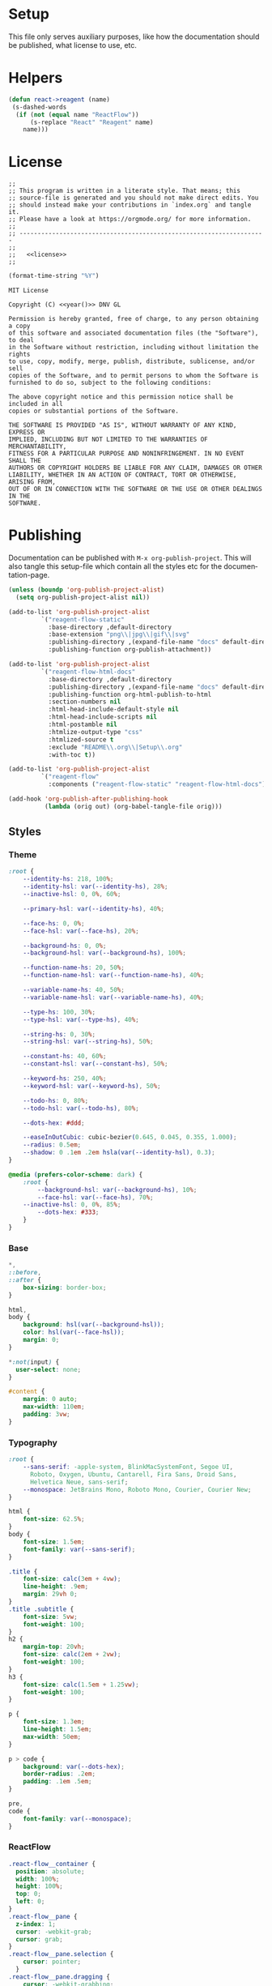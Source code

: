 :properties:
:header-args: :mkdirp yes :results silent
:end:
#+author:  Henrik Kjerringvåg
#+options: d:nil toc:nil
#+language: en
#+tags: noexport(n)
#+exclude_tags: noexport
#+html_doctype: html5
#+html_head_extra: <meta http-equiv="Permissions-Policy" content="interest-cohort=()">
#+html_head_extra: <link rel="stylesheet" href="css/docs.css">
#+html_head_extra: <script defer src="js/examples.js"></script>
#+html_head_extra: <script defer src="js/docs.js"></script>


* Setup

This file only serves auxiliary purposes, like how the documentation
should be published, what license to use, etc.

* Helpers

#+name: helpers
#+begin_src emacs-lisp
(defun react->reagent (name)
 (s-dashed-words
  (if (not (equal name "ReactFlow"))
      (s-replace "React" "Reagent" name)
    name)))
#+end_src

* License

#+name: preamble
#+begin_src clojurescript :noweb yes
;;
;; This program is written in a literate style. That means; this
;; source-file is generated and you should not make direct edits. You
;; should instead make your contributions in `index.org` and tangle it.
;; Please have a look at https://orgmode.org/ for more information.
;;
;; --------------------------------------------------------------------
;;
;;   <<license>>
;;
#+end_src

#+name: year
#+begin_src emacs-lisp
(format-time-string "%Y")
#+end_src

#+name: license
#+begin_src text :tangle LICENSE :noweb yes
MIT License

Copyright (C) <<year()>> DNV GL

Permission is hereby granted, free of charge, to any person obtaining a copy
of this software and associated documentation files (the "Software"), to deal
in the Software without restriction, including without limitation the rights
to use, copy, modify, merge, publish, distribute, sublicense, and/or sell
copies of the Software, and to permit persons to whom the Software is
furnished to do so, subject to the following conditions:

The above copyright notice and this permission notice shall be included in all
copies or substantial portions of the Software.

THE SOFTWARE IS PROVIDED "AS IS", WITHOUT WARRANTY OF ANY KIND, EXPRESS OR
IMPLIED, INCLUDING BUT NOT LIMITED TO THE WARRANTIES OF MERCHANTABILITY,
FITNESS FOR A PARTICULAR PURPOSE AND NONINFRINGEMENT. IN NO EVENT SHALL THE
AUTHORS OR COPYRIGHT HOLDERS BE LIABLE FOR ANY CLAIM, DAMAGES OR OTHER
LIABILITY, WHETHER IN AN ACTION OF CONTRACT, TORT OR OTHERWISE, ARISING FROM,
OUT OF OR IN CONNECTION WITH THE SOFTWARE OR THE USE OR OTHER DEALINGS IN THE
SOFTWARE.
#+end_src

* Publishing

Documentation can be published with ~M-x org-publish-project~.
This will also tangle this setup-file which contain all the styles etc
for the documentation-page.
#+name: publishing
#+begin_src emacs-lisp
(unless (boundp 'org-publish-project-alist)
  (setq org-publish-project-alist nil))

(add-to-list 'org-publish-project-alist
	     `("reagent-flow-static"
	       :base-directory ,default-directory
	       :base-extension "png\\|jpg\\|gif\\|svg"
	       :publishing-directory ,(expand-file-name "docs" default-directory)
	       :publishing-function org-publish-attachment))

(add-to-list 'org-publish-project-alist
	     `("reagent-flow-html-docs"
	       :base-directory ,default-directory
	       :publishing-directory ,(expand-file-name "docs" default-directory)
	       :publishing-function org-html-publish-to-html
	       :section-numbers nil
	       :html-head-include-default-style nil
	       :html-head-include-scripts nil
	       :html-postamble nil
	       :htmlize-output-type "css"
	       :htmlized-source t
	       :exclude "README\\.org\\|Setup\\.org"
	       :with-toc t))

(add-to-list 'org-publish-project-alist
	     `("reagent-flow"
	       :components ("reagent-flow-static" "reagent-flow-html-docs")))

(add-hook 'org-publish-after-publishing-hook
          (lambda (orig out) (org-babel-tangle-file orig)))
#+end_src


** Styles

*** Theme

#+begin_src css :tangle docs/css/docs.css
:root {
    --identity-hs: 218, 100%;
    --identity-hsl: var(--identity-hs), 28%;
    --inactive-hsl: 0, 0%, 60%;

    --primary-hsl: var(--identity-hs), 40%;

    --face-hs: 0, 0%;
    --face-hsl: var(--face-hs), 20%;

    --background-hs: 0, 0%;
    --background-hsl: var(--background-hs), 100%;

    --function-name-hs: 20, 50%;
    --function-name-hsl: var(--function-name-hs), 40%;

    --variable-name-hs: 40, 50%;
    --variable-name-hsl: var(--variable-name-hs), 40%;
    
    --type-hs: 100, 30%;
    --type-hsl: var(--type-hs), 40%;
    
    --string-hs: 0, 30%;
    --string-hsl: var(--string-hs), 50%;
    
    --constant-hs: 40, 60%;
    --constant-hsl: var(--constant-hs), 50%;
    
    --keyword-hs: 250, 40%;
    --keyword-hsl: var(--keyword-hs), 50%;

    --todo-hs: 0, 80%;
    --todo-hsl: var(--todo-hs), 80%;

    --dots-hex: #ddd;

    --easeInOutCubic: cubic-bezier(0.645, 0.045, 0.355, 1.000);
    --radius: 0.5em;
    --shadow: 0 .1em .2em hsla(var(--identity-hsl), 0.3);
}

@media (prefers-color-scheme: dark) {
    :root {
        --background-hsl: var(--background-hs), 10%;
        --face-hsl: var(--face-hs), 70%;
	--inactive-hsl: 0, 0%, 85%;
        --dots-hex: #333;
    }
}
#+end_src

*** Base

#+begin_src css :tangle docs/css/docs.css
,*,
::before,
::after {
    box-sizing: border-box;
}

html,
body {
    background: hsl(var(--background-hsl));
    color: hsl(var(--face-hsl));
    margin: 0;
}

,*:not(input) {
  user-select: none;
}

#content {
    margin: 0 auto;
    max-width: 110em;
    padding: 3vw;
}
#+end_src

*** Typography

#+begin_src css :tangle docs/css/docs.css
:root {
    --sans-serif: -apple-system, BlinkMacSystemFont, Segoe UI,
      Roboto, Oxygen, Ubuntu, Cantarell, Fira Sans, Droid Sans,
      Helvetica Neue, sans-serif;
    --monospace: JetBrains Mono, Roboto Mono, Courier, Courier New;
}

html {
    font-size: 62.5%;
}
body {
    font-size: 1.5em;
    font-family: var(--sans-serif);
}

.title {
    font-size: calc(3em + 4vw);
    line-height: .9em;
    margin: 29vh 0;
}
.title .subtitle {
    font-size: 5vw;
    font-weight: 100;
}
h2 {
    margin-top: 20vh;
    font-size: calc(2em + 2vw);
    font-weight: 100;
}
h3 {
    font-size: calc(1.5em + 1.25vw);
    font-weight: 100;
}

p {
    font-size: 1.3em;
    line-height: 1.5em;
    max-width: 50em;
}

p > code {
    background: var(--dots-hex);
    border-radius: .2em;
    padding: .1em .5em;
}

pre,
code {
    font-family: var(--monospace);
}
#+end_src

*** ReactFlow

#+begin_src css :tangle docs/css/docs.css
.react-flow__container {
  position: absolute;
  width: 100%;
  height: 100%;
  top: 0;
  left: 0;
}
.react-flow__pane {
  z-index: 1;
  cursor: -webkit-grab;
  cursor: grab;
}
.react-flow__pane.selection {
    cursor: pointer;
  }
.react-flow__pane.dragging {
    cursor: -webkit-grabbing;
    cursor: grabbing;
  }
.react-flow__viewport {
  transform-origin: 0 0;
  z-index: 2;
  pointer-events: none;
}
.react-flow__renderer {
  z-index: 4;
}
.react-flow__selection {
  z-index: 6;
}
.react-flow__nodesselection-rect:focus,
.react-flow__nodesselection-rect:focus-visible {
  outline: none;
}
.react-flow .react-flow__edges {
  pointer-events: none;
  overflow: visible;
}
.react-flow__edge-path,
.react-flow__connection-path {
  stroke: #b1b1b7;
  stroke-width: 1;
  fill: none;
}
.react-flow__edge {
  pointer-events: visibleStroke;
  cursor: pointer;
}
.react-flow__edge.animated path {
    stroke-dasharray: 5;
    -webkit-animation: dashdraw 0.5s linear infinite;
            animation: dashdraw 0.5s linear infinite;
  }
.react-flow__edge.animated path.react-flow__edge-interaction {
    stroke-dasharray: none;
    -webkit-animation: none;
            animation: none;
  }
.react-flow__edge.inactive {
    pointer-events: none;
  }
.react-flow__edge.selected,
  .react-flow__edge:focus,
  .react-flow__edge:focus-visible {
    outline: none;
  }
.react-flow__edge.selected .react-flow__edge-path,
  .react-flow__edge:focus .react-flow__edge-path,
  .react-flow__edge:focus-visible .react-flow__edge-path {
    stroke: #555;
  }
.react-flow__edge-textwrapper {
    pointer-events: all;
  }
.react-flow__edge-textbg {
    fill: white;
  }
.react-flow__edge .react-flow__edge-text {
    pointer-events: none;
    -webkit-user-select: none;
       -moz-user-select: none;
            user-select: none;
  }
.react-flow__connection {
  pointer-events: none;
}
.react-flow__connection.animated {
    stroke-dasharray: 5;
    -webkit-animation: dashdraw 0.5s linear infinite;
            animation: dashdraw 0.5s linear infinite;
  }
.react-flow__connectionline {
  z-index: 1001;
}
.react-flow__nodes {
  pointer-events: none;
  transform-origin: 0 0;
}
.react-flow__node {
  position: absolute;
  -webkit-user-select: none;
     -moz-user-select: none;
          user-select: none;
  pointer-events: all;
  transform-origin: 0 0;
  box-sizing: border-box;
  cursor: -webkit-grab;
  cursor: grab;
}
.react-flow__node.dragging {
    cursor: -webkit-grabbing;
    cursor: grabbing;
  }
.react-flow__nodesselection {
  z-index: 3;
  transform-origin: left top;
  pointer-events: none;
}
.react-flow__nodesselection-rect {
    position: absolute;
    pointer-events: all;
    cursor: -webkit-grab;
    cursor: grab;
  }
.react-flow__handle {
  position: absolute;
  pointer-events: none;
  min-width: 5px;
  min-height: 5px;
  width: 6px;
  height: 6px;
  background: #1a192b;
  border: 1px solid white;
  border-radius: 100%;
}
.react-flow__handle.connectable {
    pointer-events: all;
    cursor: crosshair;
  }
.react-flow__handle-bottom {
    top: auto;
    left: 50%;
    bottom: -4px;
    transform: translate(-50%, 0);
  }
.react-flow__handle-top {
    left: 50%;
    top: -4px;
    transform: translate(-50%, 0);
  }
.react-flow__handle-left {
    top: 50%;
    left: -4px;
    transform: translate(0, -50%);
  }
.react-flow__handle-right {
    right: -4px;
    top: 50%;
    transform: translate(0, -50%);
  }
.react-flow__edgeupdater {
  cursor: move;
  pointer-events: all;
}
.react-flow__panel {
  position: absolute;
  z-index: 5;
  margin: 15px;
}
.react-flow__panel.top {
    top: 0;
  }
.react-flow__panel.bottom {
    bottom: 0;
  }
.react-flow__panel.left {
    left: 0;
  }
.react-flow__panel.right {
    right: 0;
  }
.react-flow__panel.center {
    left: 50%;
    transform: translateX(-50%);
  }
.react-flow__attribution {
  font-size: 10px;
  background: rgba(255, 255, 255, 0.5);
  padding: 2px 3px;
  margin: 0;
}
.react-flow__attribution a {
    text-decoration: none;
    color: #999;
  }
@-webkit-keyframes dashdraw {
  from {
    stroke-dashoffset: 10;
  }
}
@keyframes dashdraw {
  from {
    stroke-dashoffset: 10;
  }
}
.react-flow__edgelabel-renderer {
  position: absolute;
  width: 100%;
  height: 100%;
  pointer-events: none;
}
.react-flow__edge.updating .react-flow__edge-path {
      stroke: #777;
    }
.react-flow__edge-text {
    font-size: 10px;
  }
.react-flow__node.selectable:focus,
  .react-flow__node.selectable:focus-visible {
    outline: none;
  }
.react-flow__node-default,
.react-flow__node-input,
.react-flow__node-output,
.react-flow__node-group {
  padding: 10px;
  border-radius: 3px;
  width: 150px;
  font-size: 12px;
  color: #222;
  text-align: center;
  border-width: 1px;
  border-style: solid;
  border-color: #1a192b;
  background-color: white;
}
.react-flow__node-default.selectable:hover, .react-flow__node-input.selectable:hover, .react-flow__node-output.selectable:hover, .react-flow__node-group.selectable:hover {
      box-shadow: 0 1px 4px 1px rgba(0, 0, 0, 0.08);
    }
.react-flow__node-default.selectable.selected,
    .react-flow__node-default.selectable:focus,
    .react-flow__node-default.selectable:focus-visible,
    .react-flow__node-input.selectable.selected,
    .react-flow__node-input.selectable:focus,
    .react-flow__node-input.selectable:focus-visible,
    .react-flow__node-output.selectable.selected,
    .react-flow__node-output.selectable:focus,
    .react-flow__node-output.selectable:focus-visible,
    .react-flow__node-group.selectable.selected,
    .react-flow__node-group.selectable:focus,
    .react-flow__node-group.selectable:focus-visible {
      box-shadow: 0 0 0 0.5px #1a192b;
    }
.react-flow__node-group {
  background-color: rgba(240, 240, 240, 0.25);
}
.react-flow__nodesselection-rect,
.react-flow__selection {
  background: rgba(0, 89, 220, 0.08);
  border: 1px dotted rgba(0, 89, 220, 0.8);
}
.react-flow__nodesselection-rect:focus,
  .react-flow__nodesselection-rect:focus-visible,
  .react-flow__selection:focus,
  .react-flow__selection:focus-visible {
    outline: none;
  }
#+end_src

*** Overrides

#+begin_src css  :tangle docs/css/docs.css
.react-flow__background {
    background-color: hsl(var(--background-hs), 98%);
}
.react-flow .react-flow__background pattern {
    stroke: var(--dots-hex);
}
.react-flow .react-flow__handle {
    --size: .5em;
    background: hsl(var(--background-hs), 60%);
    border-width: .1em;
    box-shadow: 0 0.1em 0.2em hsla(0, 30%, 10%, 0.2);
    height: var(--size);
    width: var(--size);
}
.react-flow .react-flow__node-default.selectable,
.react-flow .react-flow__node div:first-child {
    border: none !important;
    box-shadow: 0 0.1em 0.2em hsla(0, 30%, 10%, 0.2);
}
#+end_src

*** Syntax highlighting

#+begin_src css :tangle docs/css/docs.css
.org-function-name {
    color: hsl(var(--function-name-hsl));
}

.org-variable-name {
    color: hsl(var(--variable-name-hsl));
}

.org-type {
    color: hsl(var(--type-hsl));
}

.org-comment,
.org-comment-delimiter,
.org-string {
    color: hsl(var(--string-hsl));
}

.org-constant {
    color: hsl(var(--constant-hsl));
}

.org-clojure-keyword {
    color: hsl(var(--keyword-hsl));
}
#+end_src

#+begin_src css :tangle docs/css/docs.css
a {
    color: hsl(var(--primary-hsl));
}

.outline-text-2 {
    max-width: 60em;
}

.example {
    display: grid;
    grid-template-columns: [documentation] 1fr [example] 1fr;
    grid-auto-flow: row;
    gap: 2.5vw;
}
.outline-3:nth-child(odd) .example {
    grid-template-columns: [example] 1fr [documentation] 1fr;
}
.example > :not(.output) {
    grid-column-start: documentation;
}
.output {
    background-color: hsl(var(--background-hsl));
    grid-column-start: example;
    grid-row: 1/10;
    min-height: 10vh;
    max-height: min(800px, 90vh);
    width: 100%;
    position: sticky;
    top: 5vh;
    overflow: hidden;
}

@media only screen and (max-width: 1024px) {
    .example {
        display: block;
    }
}

.org-src-container {
    overflow: auto;
}
.src {
    color: hsl(var(--face-hs), 70%);
    font-size: 1.3rem;
    line-height: 1.5;
}

/* The version-number */
.src-text {
    background: hsl(var(--identity-hsl));
    border-radius: .2em;
    color: white;
    display: inline-block;
    font-size: 1.5em;
    padding: .2em .5em;
}

.todo {
    color: hsl(var(--todo-hsl));
    font-size: 1.35rem;
    font-weight: 100;
}
#+end_src

*** Example specific

#+begin_src css  :tangle docs/css/docs.css
[data-id="explanation"] {
    background: transparent;
    border: none;
    color: gray;
    font-size: 12px;
}
[data-id="explanation"] * {
    display: none;
}

.react-flow__node-color-node {
    background: transparent;
    border: none;
}
.color-picker {
    --radius: 0.5em;
    --size: 2.5em;
    -webkit-appearance: none;
    border-radius: var(--radius);
    border: none;
    height: var(--size);
    margin: 0;
    margin-top: .45em;
    outline: none;
    padding: 0;
    width: var(--size);
}
.color-picker::-moz-color-swatch, 
.color-picker::-webkit-color-swatch,
.color-picker::-webkit-color-swatch-wrapper {
    border: none;
    border-radius: var(--radius);
    padding: 0;
}

.node-palette {
    display: flex;
    flex-direction: row;
    justify-content: space-between;
    width: 100%;
    margin: 0;
    padding: 1em;
    top: 1em;
    left: 1em;
}
.node-palette .node {
    background: white;
    border: 1px solid black;
    border-radius: 0.5em;
    cursor: grab;
    display: flex;
    justify-content: center;
    align-items: center;
    padding: 1em;
}

#+end_src

** Actions

We observe the code-blocks to see when it's in the viewport. When a
code-block is visible, the code associated will be initialized.
#+begin_src javascript :tangle docs/js/docs.js
const main = (w, d) => {
    const examples = [].slice.call(d.querySelectorAll('[data-src]'));
    examples.map(example => {
        const observer = new IntersectionObserver(observed => {
            const exampleName = example.getAttribute('data-src');
            if (observed[0].isIntersecting) {
                w[`${exampleName}`].core.init(example);
            } else {
                w[`${exampleName}`].core.unload(example);
            }
        });
        observer.observe(example);
    });
}

main(window, document);
#+end_src
